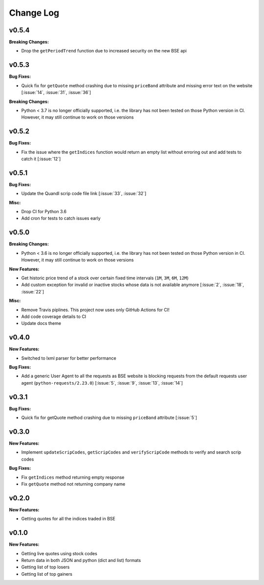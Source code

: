 Change Log
==========

v0.5.4
------

**Breaking Changes:**

- Drop the ``getPeriodTrend`` function due to increased security on the new BSE api


v0.5.3
------

**Bug Fixes:**

- Quick fix for ``getQuote`` method crashing due to missing ``priceBand`` attribute and missing error text on the website [:issue:`14`, :issue:`31`, :issue:`36`]

**Breaking Changes:**

- Python < 3.7 is no longer officially supported, i.e. the library has not been tested on those Python version in CI. However, it may still continue to work on those versions

v0.5.2
------

**Bug Fixes:**

- Fix the issue where the ``getIndices`` function would return an empty list without erroring out and add tests to catch it [:issue:`12`]

v0.5.1
------

**Bug Fixes:**

- Update the Quandl scrip code file link [:issue:`33`, :issue:`32`]

**Misc:**

- Drop CI for Python 3.6
- Add cron for tests to catch issues early

v0.5.0
------

**Breaking Changes:**

- Python < 3.6 is no longer officially supported, i.e. the library has not been tested on those Python version in CI. However, it may still continue to work on those versions

**New Features:**

- Get historic price trend of a stock over certain fixed time intervals (``1M``, ``3M``, ``6M``, ``12M``)
- Add custom exception for invalid or inactive stocks whose data is not available anymore [:issue:`2`, :issue:`18`, :issue:`22`]

**Misc:**

- Remove Travis piplines. This project now uses only GitHub Actions for CI!
- Add code coverage details to CI
- Update docs theme

v0.4.0
------

**New Features:**

- Switched to lxml parser for better performance

**Bug Fixes:**

- Add a generic User Agent to all the requests as BSE website is blocking requests from the default requests user agent (``python-requests/2.23.0``) [:issue:`5`, :issue:`9`, :issue:`13`, :issue:`14`]

v0.3.1
------

**Bug Fixes:**

- Quick fix for getQuote method crashing due to missing ``priceBand`` attribute [:issue:`5`]

v0.3.0
------

**New Features:**

- Implement ``updateScripCodes``, ``getScripCodes`` and ``verifyScripCode`` methods to verify and search scrip codes

**Bug Fixes:**

- Fix ``getIndices`` method returning empty response
- Fix ``getQuote`` method not returning company name


v0.2.0
------

**New Features:**

- Getting quotes for all the indices traded in BSE

v0.1.0
------

**New Features:**

- Getting live quotes using stock codes
- Return data in both JSON and python (dict and list) formats
- Getting list of top losers
- Getting list of top gainers
